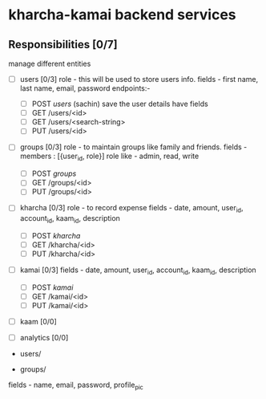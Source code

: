 * kharcha-kamai backend services

** Responsibilities [0/7]

manage different entities

- [ ] users [0/3]
  role - this will be used to store users info.
  fields - first name, last name, email, password
  endpoints:- 
  - [ ] POST /users/ (sachin)
    save the user details have fields 
  - [ ] GET /users/<id>
  - [ ] GET /users/<search-string>
  - [ ] PUT /users/<id>


- [ ] groups [0/3]
  role - to maintain groups like family and friends. 
  fields - members : [{user_id, role}]
  role like - admin, read, write
   
  - [ ] POST /groups/
  - [ ] GET /groups/<id>
  - [ ] PUT /groups/<id>


- [ ] kharcha [0/3]
  role - to record expense
  fields - date, amount, user_id, account_id, kaam_id, description
  - [ ] POST /kharcha/
  - [ ] GET /kharcha/<id>
  - [ ] PUT /kharcha/<id>


- [ ] kamai [0/3]
  fields - date, amount, user_id, account_id, kaam_id, description
  - [ ] POST /kamai/
  - [ ] GET /kamai/<id>
  - [ ] PUT /kamai/<id>


- [ ] kaam [0/0]
- [ ] analytics [0/0] 

# Endpoints

- users/


- groups/
fields - name, email, password, profile_pic
